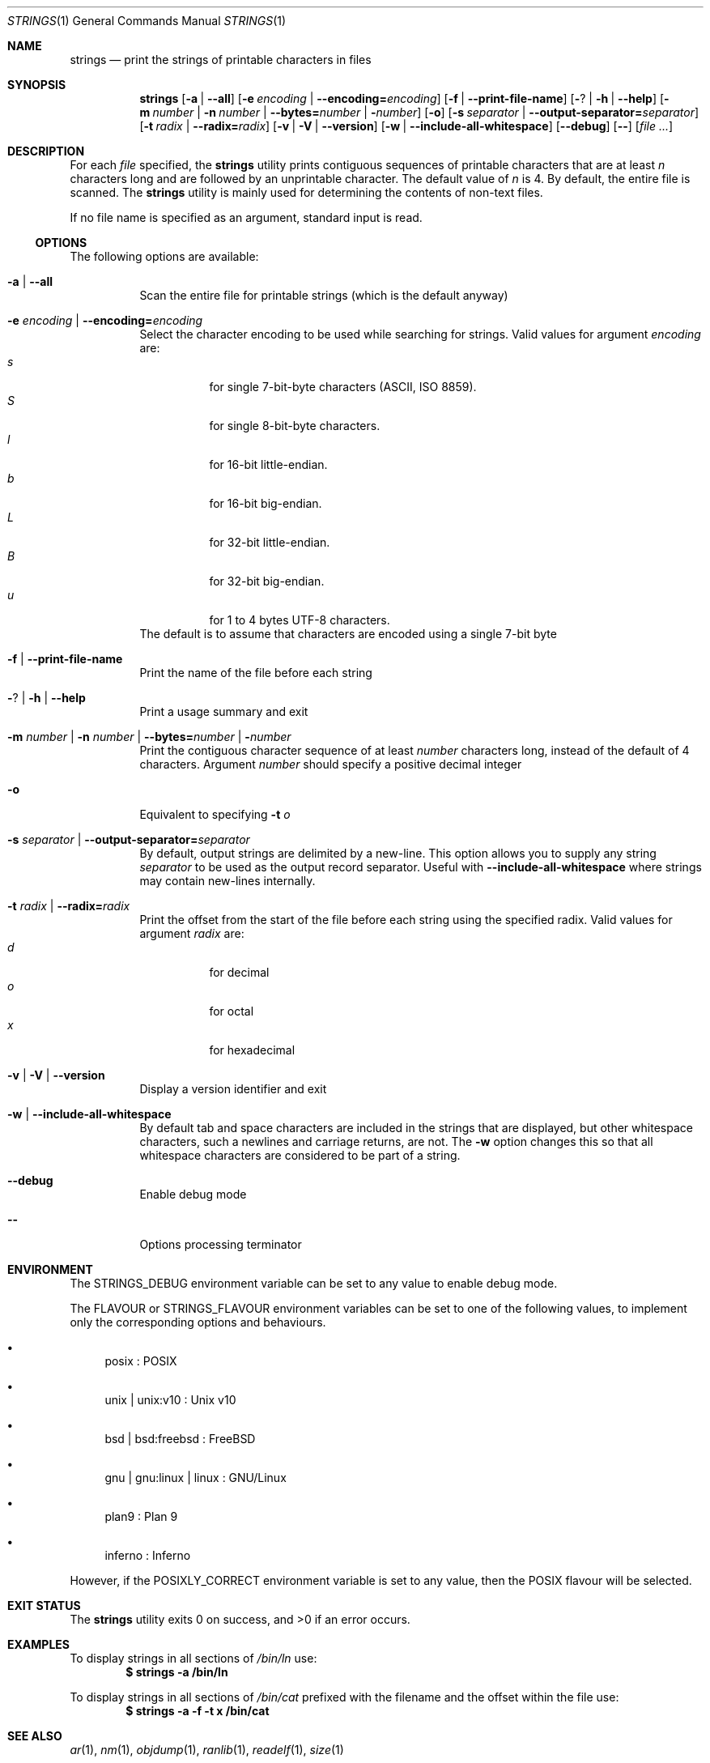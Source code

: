 .\" Copyright (c) 2007 S.Sam Arun Raj
.\" All rights reserved.
.\"
.\" Redistribution and use in source and binary forms, with or without
.\" modification, are permitted provided that the following conditions
.\" are met:
.\" 1. Redistributions of source code must retain the above copyright
.\"    notice, this list of conditions and the following disclaimer.
.\" 2. Redistributions in binary form must reproduce the above copyright
.\"    notice, this list of conditions and the following disclaimer in the
.\"    documentation and/or other materials provided with the distribution.
.\"
.\" THIS SOFTWARE IS PROVIDED BY THE AUTHOR AND CONTRIBUTORS ``AS IS'' AND
.\" ANY EXPRESS OR IMPLIED WARRANTIES, INCLUDING, BUT NOT LIMITED TO, THE
.\" IMPLIED WARRANTIES OF MERCHANTABILITY AND FITNESS FOR A PARTICULAR PURPOSE
.\" ARE DISCLAIMED.  IN NO EVENT SHALL THE AUTHOR OR CONTRIBUTORS BE LIABLE
.\" FOR ANY DIRECT, INDIRECT, INCIDENTAL, SPECIAL, EXEMPLARY, OR CONSEQUENTIAL
.\" DAMAGES (INCLUDING, BUT NOT LIMITED TO, PROCUREMENT OF SUBSTITUTE GOODS
.\" OR SERVICES; LOSS OF USE, DATA, OR PROFITS; OR BUSINESS INTERRUPTION)
.\" HOWEVER CAUSED AND ON ANY THEORY OF LIABILITY, WHETHER IN CONTRACT, STRICT
.\" LIABILITY, OR TORT (INCLUDING NEGLIGENCE OR OTHERWISE) ARISING IN ANY WAY
.\" OUT OF THE USE OF THIS SOFTWARE, EVEN IF ADVISED OF THE POSSIBILITY OF
.\" SUCH DAMAGE.
.\"
.Dd October 24, 2021
.Dt STRINGS 1
.Os
.Sh NAME
.Nm strings
.Nd "print the strings of printable characters in files"
.Sh SYNOPSIS
.Nm
.Op Fl a | Fl -all
.Op Fl e Ar encoding | Fl -encoding= Ns Ar encoding
.Op Fl f | Fl -print-file-name
.Op Fl ? | Fl h | Fl -help
.Op Fl m Ar number | Fl n Ar number | Fl -bytes= Ns Ar number | Fl Ar number
.Op Fl o
.Op Fl s Ar separator | Fl -output-separator= Ns Ar separator
.Op Fl t Ar radix | Fl -radix= Ns Ar radix
.Op Fl v | Fl V | Fl -version
.Op Fl w | Fl -include-all-whitespace
.Op Fl -debug
.Op Fl -
.Op Ar
.Sh DESCRIPTION
For each
.Ar file
specified, the
.Nm
utility prints contiguous sequences of printable
characters that are at least
.Va n
characters long and are followed by an unprintable character.
The default value of
.Va n
is 4.
By default, the entire file is scanned.
The
.Nm
utility is mainly used for determining the contents of non-text files.
.Pp
If no file name is specified as an argument, standard input is read.
.Ss OPTIONS
The following options are available:
.Bl -tag -width indent
.It Fl a | Fl -all
Scan the entire file for printable strings
(which is the default anyway)
.It Fl e Ar encoding | Fl -encoding= Ns Ar encoding
Select the character encoding to be used while searching for strings.
Valid values for argument
.Ar encoding
are:
.Bl -tag -width indent -compact
.It Ar s
for single 7-bit-byte characters (ASCII, ISO 8859).
.It Ar S
for single 8-bit-byte characters.
.It Ar l
for 16-bit little-endian.
.It Ar b
for 16-bit big-endian.
.It Ar L
for 32-bit little-endian.
.It Ar B
for 32-bit big-endian.
.It Ar u
for 1 to 4 bytes UTF-8 characters.
.El
The default is to assume that characters are encoded using a single
7-bit byte
.It Fl f | Fl -print-file-name
Print the name of the file before each string
.It Fl ? | Fl h | Fl -help
Print a usage summary and exit
.It Xo
.Fl m Ar number |
.Fl n Ar number |
.Fl -bytes= Ns Ar number |
.Fl Ar number
.Xc
Print the contiguous character sequence of at least
.Ar number
characters long, instead of the default of 4 characters.
Argument
.Ar number
should specify a positive decimal integer
.It Fl o
Equivalent to specifying
.Fl t Ar o
.It Fl s Ar separator | Fl -output-separator= Ns Ar separator
By default, output strings are delimited by a new-line.
This option allows you to supply any string
.Ar separator
to be used as the output record separator.
Useful with
.Fl -include-all-whitespace
where strings may contain new-lines internally.
.It Fl t Ar radix | Fl -radix= Ns Ar radix
Print the offset from the start of the file before each string
using the specified radix.
Valid values for argument
.Ar radix
are:
.Bl -tag -width indent -compact
.It Ar d
for decimal
.It Ar o
for octal
.It Ar x
for hexadecimal
.El
.It Fl v | Fl V | Fl -version
Display a version identifier and exit
.It Fl w | Fl -include-all-whitespace
By default tab and space characters are included in the strings that are displayed,
but other whitespace characters, such a newlines and carriage returns, are not.
The
.Fl w
option changes this so that all whitespace characters are considered to be part of a string.
.It Fl -debug
Enable debug mode
.It Fl -
Options processing terminator
.El
.Sh ENVIRONMENT
The
.Ev STRINGS_DEBUG
environment variable can be set to any value to enable debug mode.
.Pp
The
.Ev FLAVOUR
or
.Ev STRINGS_FLAVOUR
environment variables can be set to one of the following values,
to implement only the corresponding options and behaviours.
.Bl -bullet
.It
posix : POSIX
.It
unix | unix:v10 : Unix v10
.It
bsd | bsd:freebsd : FreeBSD
.It
gnu | gnu:linux | linux : GNU/Linux
.It
plan9 : Plan 9
.It
inferno : Inferno
.El
.Pp
However, if the
.Ev POSIXLY_CORRECT
environment variable is set to any value, then the POSIX flavour will be selected.
.Sh EXIT STATUS
.Ex -std
.Sh EXAMPLES
To display strings in all sections of
.Pa /bin/ln
use:
.Dl "$ strings -a /bin/ln"
.Pp
To display strings in all sections of
.Pa /bin/cat
prefixed with the filename and the offset within the file use:
.Dl "$ strings -a -f -t x /bin/cat"
.Sh SEE ALSO
.Xr ar 1 ,
.Xr nm 1 ,
.Xr objdump 1 ,
.Xr ranlib 1 ,
.Xr readelf 1 ,
.Xr size 1
.Sh STANDARDS
The
.Nm
utility is a standard UNIX/POSIX command.
.Pp
This re-implementation tries to follow the PEP 8 style guide for Python code.
.Pp
Beyond Plan 9 and Inferno, UTF-encoded characters are supported in all
(but POSIX and Unix v10) flavours with the
.Fl e Ar u | Fl -encoding= Ns Ar u
options.
.Sh HISTORY
The first
.Nm
utility was written by Bill Joy on April 22, 1978, and appeared in
.Bx 2 .
.Pp
This re-implementation was made for the
.Lk https://github.com/HubTou/PNU [PNU project]
.Sh LICENSE
It is available under the 3-clause BSD license.
.Sh AUTHORS
.An Hubert Tournier
.Pp
This manual page is based on the one written for
.Fx
by
.An S.Sam Arun Raj Aq Mt samarunraj@gmail.com .
.Sh CAVEATS
This re-implementation does not support any executable format (ELF, a.out, COFF, etc.).
All executable files are entirely scanned, regardless of
.Fl a | Fl -all | Fl | Fl -data | Fl d | Fl t | Fl s | Fl T | Fl -target
options.
.Pp
GNU strings
.Ar @file
option is also unsupported.
